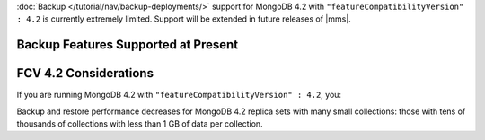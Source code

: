 :doc:`Backup </tutorial/nav/backup-deployments/>` support for MongoDB
4.2 with ``"featureCompatibilityVersion" : 4.2`` is currently extremely
limited. Support will be extended in future releases of |mms|.

Backup Features Supported at Present
~~~~~~~~~~~~~~~~~~~~~~~~~~~~~~~~~~~~

.. cond:: onprem

   .. list-table::
      :widths: 55 15 15 15
      :header-rows: 1

      * - Feature
        - MongoDB 4.2 with FCV : 4.2
        - MongoDB 4.2 with FCV : 4.0
        - MongoDB 4.0 or earlier
      * - Backs up Data using WiredTiger Snapshots
        - :icon:`check-circle`
        -
        -
      * - Backs up Data using the Backup Daemon
        -
        - :icon:`check-circle`
        - :icon:`check-circle`
      * - Backs up Replica Sets
        - :icon:`check-circle`
        - :icon:`check-circle`
        - :icon:`check-circle`
      * - Backs up Sharded Clusters
        -
        - :icon:`check-circle`
        - :icon:`check-circle`
      * - Can Filter using Namespaces
        -
        - :icon:`check-circle`
        - :icon:`check-circle`
      * - Can Specify Sync Source Database
        -
        - :icon:`check-circle`
        - :icon:`check-circle`
      * - Can Restore Data to Specific Point in Time
        -
        - :icon:`check-circle`
        - :icon:`check-circle`
      * - Supports Saving to Blockstore Snapshot Storage
        - :icon:`check-circle`
        - :icon:`check-circle`
        - :icon:`check-circle`
      * - Supports Saving to S3 Snapshot Storage
        - :icon:`check-circle`
        - :icon:`check-circle`
        - :icon:`check-circle`
      * - Supports Saving to File System Storage
        -
        - :icon:`check-circle`
        - :icon:`check-circle`
      * - Supports Databases running MongoDB Enterprise
        - :icon:`check-circle`
        - :icon:`check-circle`
        - :icon:`check-circle`
      * - Supports Databases running MongoDB Community
        -
        - :icon:`check-circle`
        - :icon:`check-circle`
      * - Requires a MongoDB Agent on every |mongod| cluster node
        - :icon:`check-circle`
        -
        -

.. cond:: cloud

   .. list-table::
      :widths: 55 15 15 15
      :header-rows: 1

      * - Feature
        - MongoDB 4.2 with FCV : 4.2
        - MongoDB 4.2 with FCV : 4.0
        - MongoDB 4.0 or earlier
      * - Backs up Data using WiredTiger Snapshots
        - :icon:`check-circle`
        -
        -
      * - Backs up Replica Sets
        - :icon:`check-circle`
        - :icon:`check-circle`
        - :icon:`check-circle`
      * - Backs up Sharded Clusters
        -
        - :icon:`check-circle`
        - :icon:`check-circle`
      * - Can Filter using Namespaces
        -
        - :icon:`check-circle`
        - :icon:`check-circle`
      * - Can Specify Sync Source Database
        -
        - :icon:`check-circle`
        - :icon:`check-circle`
      * - Can Restore Data to Specific Point in Time
        -
        - :icon:`check-circle`
        - :icon:`check-circle`
      * - Supports Databases running MongoDB Enterprise
        - :icon:`check-circle`
        - :icon:`check-circle`
        - :icon:`check-circle`
      * - Supports Databases running MongoDB Community
        -
        - :icon:`check-circle`
        - :icon:`check-circle`
      * - Requires a MongoDB Agent on every |mongod| cluster node
        - :icon:`check-circle`
        -
        -

FCV 4.2 Considerations
~~~~~~~~~~~~~~~~~~~~~~

If you are running MongoDB 4.2 with
``"featureCompatibilityVersion" : 4.2``, you:

.. cond:: onprem

   - Must run MongoDB Enterprise.

   - Cannot back up sharded clusters. Do not upgrade sharded clusters
     to ``"featureCompatibilityVersion" : 4.2`` if you need to back up
     your sharded cluster.

   - Cannot restore to a specific a
     :doc:`point in time </tutorial/nav/restore-overview>` or use a
     :doc:`queryable restores </tutorial/query-backup>`. Do not
     upgrade to ``"featureCompatibilityVersion" : 4.2`` if you require
     point in time or queryable restores.

   - Cannot use namespace filter lists to define the
     :term:`namespaces <namespace>` included in a backup. Snapshots
     using FCV 4.2 always include all namespaces.

   - Cannot specify a sync source database. For FCV 4.2 replica sets,
     no Initial Sync step is required. When taking a Snapshot, |mms|
     selects the replica set member with the least performance impact
     and greatest storage-level duplication of Snapshot data.

   - Cannot save your backup to a file system store. Backup supports
     :doc:`MongoDB </tutorial/manage-blockstore-storage>` and
     :doc:`S3 Snapshot Storage </tutorial/manage-s3-blockstore-storage>`.

   - Must deploy a MongoDB Agent with every |mongod| node in
     the cluster.

.. cond:: cloud

   - Must run MongoDB Enterprise. MongoDB, Inc. grants a
     :doc:`special license </reference/legal/cloud-manager-backup-license>`
     to use MongoDB Enterprise for |mms| backups.

   - Cannot back up sharded clusters. Do not upgrade sharded clusters
     to ``"featureCompatibilityVersion" : 4.2`` if you need to back up
     your sharded cluster.

   - Cannot restore to a specific a
     :doc:`point in time </tutorial/nav/restore-overview>` or use
     :doc:`queryable restores </tutorial/query-backup>`. Do not upgrade
     to ``"featureCompatibilityVersion" : 4.2`` if you require point
     in time or queryable restores.

   - Cannot use namespace filter lists to define the
     :term:`namespaces <namespace>` included in a backup. Snapshots
     using FCV 4.2 always include all namespaces.

   - Cannot specify a sync source database. For FCV 4.2 replica sets,
     no Initial Sync step is required. When taking a Snapshot, |mms|
     selects the replica set member with the least performance impact
     and greatest storage-level duplication of Snapshot data.

   - Must deploy a MongoDB Agent with every |mongod| node in
     the cluster.

Backup and restore performance decreases for MongoDB 4.2 replica
sets with many small collections: those with tens of
thousands of collections with less than 1 GB of data per
collection.
